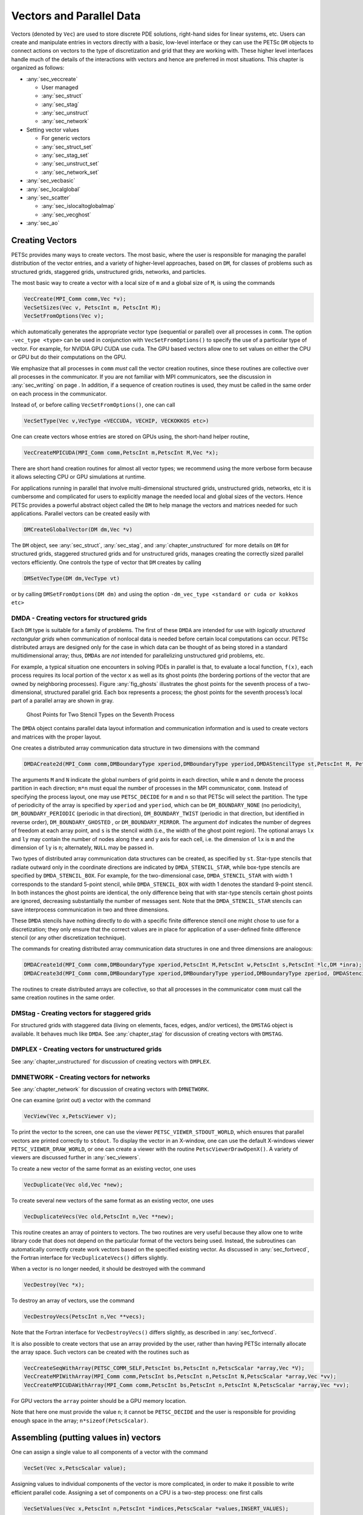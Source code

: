.. _chapter_vectors:

Vectors and Parallel Data
-------------------------

Vectors (denoted by ``Vec``) are used to store discrete PDE solutions, right-hand sides for
linear systems, etc. Users can create and manipulate entries in vectors directly with a basic, low-level interface or
they can use the PETSc ``DM`` objects to connect actions on vectors to the type of discretization and grid that they are
working with. These higher level interfaces handle much of the details of the interactions with vectors and hence are preferred
in most situations. This chapter is organized as follows:

-  :any:`sec_veccreate`

   *  User managed
   *  :any:`sec_struct`
   *  :any:`sec_stag`
   *  :any:`sec_unstruct`
   *  :any:`sec_network`

-  Setting vector values

   *  For generic vectors
   *  :any:`sec_struct_set`
   *  :any:`sec_stag_set`
   *  :any:`sec_unstruct_set`
   *  :any:`sec_network_set`

-  :any:`sec_vecbasic`

-  :any:`sec_localglobal`

-  :any:`sec_scatter`

   *  :any:`sec_islocaltoglobalmap`
   *  :any:`sec_vecghost`

-  :any:`sec_ao`

.. _sec_veccreate:

Creating Vectors
~~~~~~~~~~~~~~~~

PETSc provides many ways to create vectors. The most basic, where the user is responsible for managing the
parallel distribution of the vector entries, and a variety of higher-level approaches, based on ``DM``\, for classes of problems such
as structured grids, staggered grids, unstructured grids, networks, and particles.

The most basic way to create a vector with a local size of ``m`` and a global size of ``M``, is
using the commands

.. code-block::

   VecCreate(MPI_Comm comm,Vec *v);
   VecSetSizes(Vec v, PetscInt m, PetscInt M);
   VecSetFromOptions(Vec v);

which automatically generates the appropriate vector type (sequential or
parallel) over all processes in ``comm``. The option ``-vec_type <type>``
can be used in conjunction with
``VecSetFromOptions()`` to specify the use of a particular type of vector. For example, for NVIDIA GPU CUDA use ``cuda``.
The GPU based vectors allow
one to set values on either the CPU or GPU but do their computations on the GPU.

We emphasize that all processes in ``comm`` *must* call the vector
creation routines, since these routines are collective over all
processes in the communicator. If you are not familiar with MPI
communicators, see the discussion in :any:`sec_writing` on
page . In addition, if a sequence of creation routines is
used, they must be called in the same order on each process in the
communicator.

Instead of, or before calling ``VecSetFromOptions()``, one can call

.. code-block::

   VecSetType(Vec v,VecType <VECCUDA, VECHIP, VECKOKKOS etc>)

One can create vectors whose entries are stored on GPUs using, the short-hand helper routine,

.. code-block::

   VecCreateMPICUDA(MPI_Comm comm,PetscInt m,PetscInt M,Vec *x);

There are short hand creation routines for almost all vector types; we recommend using the more verbose form because it allows
selecting CPU or GPU simulations at runtime.

For applications running in parallel that involve multi-dimensional structured grids, unstructured grids, networks, etc it is cumbersome and
complicated for users to explicitly manage the needed local and global sizes of the vectors. Hence PETSc provides a powerful abstract
object called the ``DM`` to help manage the vectors and matrices needed for such applications. Parallel vectors can be created easily with

.. code-block::

   DMCreateGlobalVector(DM dm,Vec *v)

The ``DM`` object, see :any:`sec_struct`, :any:`sec_stag`, and :any:`chapter_unstructured` for more details on ``DM`` for structured grids, staggered
structured grids and for unstructured grids,
manages creating the correctly sized parallel vectors efficiently. One controls the type of vector that ``DM`` creates by calling

.. code-block::

   DMSetVecType(DM dm,VecType vt)

or by calling ``DMSetFromOptions(DM dm)`` and using the option ``-dm_vec_type <standard or cuda or kokkos etc>``

.. _sec_struct:

DMDA - Creating vectors for structured grids
^^^^^^^^^^^^^^^^^^^^^^^^^^^^^^^^^^^^^^^^^^^^

Each ``DM`` type is suitable for a family of problems. The first of these ``DMDA``
are intended for use with *logically structured rectangular grids*
when communication of nonlocal data is needed before certain local
computations can occur. PETSc distributed arrays are designed only for
the case in which data can be thought of as being stored in a standard
multidimensional array; thus, ``DMDA``\ s are *not* intended for
parallelizing unstructured grid problems, etc.

For example, a typical situation one encounters in solving PDEs in
parallel is that, to evaluate a local function, ``f(x)``, each process
requires its local portion of the vector ``x`` as well as its ghost
points (the bordering portions of the vector that are owned by
neighboring processes). Figure :any:`fig_ghosts` illustrates the
ghost points for the seventh process of a two-dimensional, structured
parallel grid. Each box represents a process; the ghost points for the
seventh process’s local part of a parallel array are shown in gray.

.. figure:: /images/docs/manual/ghost.*
   :alt: Ghost Points for Two Stencil Types on the Seventh Process
   :name: fig_ghosts

   Ghost Points for Two Stencil Types on the Seventh Process


The ``DMDA`` object
contains  parallel data layout information and communication
information and is used to create vectors and matrices with
the proper layout.

One creates a distributed array communication data structure in two
dimensions with the command

.. code-block::

   DMDACreate2d(MPI_Comm comm,DMBoundaryType xperiod,DMBoundaryType yperiod,DMDAStencilType st,PetscInt M, PetscInt N,PetscInt m,PetscInt n,PetscInt dof,PetscInt s,PetscInt *lx,PetscInt *ly,DM *da);

The arguments ``M`` and ``N`` indicate the global numbers of grid points
in each direction, while ``m`` and ``n`` denote the process partition in
each direction; ``m*n`` must equal the number of processes in the MPI
communicator, ``comm``. Instead of specifying the process layout, one
may use ``PETSC_DECIDE`` for ``m`` and ``n`` so that PETSc will
select the partition. The type of periodicity of the array
is specified by ``xperiod`` and ``yperiod``, which can be
``DM_BOUNDARY_NONE`` (no periodicity), ``DM_BOUNDARY_PERIODIC``
(periodic in that direction), ``DM_BOUNDARY_TWIST`` (periodic in that
direction, but identified in reverse order), ``DM_BOUNDARY_GHOSTED`` ,
or ``DM_BOUNDARY_MIRROR``. The argument ``dof`` indicates the number of
degrees of freedom at each array point, and ``s`` is the stencil width
(i.e., the width of the ghost point region). The optional arrays ``lx``
and ``ly`` may contain the number of nodes along the x and y axis for
each cell, i.e. the dimension of ``lx`` is ``m`` and the dimension of
``ly`` is ``n``; alternately, ``NULL`` may be passed in.

Two types of distributed array communication data structures can be
created, as specified by ``st``. Star-type stencils that radiate outward
only in the coordinate directions are indicated by
``DMDA_STENCIL_STAR``, while box-type stencils are specified by
``DMDA_STENCIL_BOX``. For example, for the two-dimensional case,
``DMDA_STENCIL_STAR`` with width 1 corresponds to the standard 5-point
stencil, while ``DMDA_STENCIL_BOX`` with width 1 denotes the standard
9-point stencil. In both instances the ghost points are identical, the
only difference being that with star-type stencils certain ghost points
are ignored, decreasing substantially the number of messages sent. Note
that the ``DMDA_STENCIL_STAR`` stencils can save interprocess
communication in two and three dimensions.

These ``DMDA`` stencils have nothing directly to do with a specific finite
difference stencil one might chose to use for a discretization; they
only ensure that the correct values are in place for application of a
user-defined finite difference stencil (or any other discretization
technique).

The commands for creating distributed array communication data
structures in one and three dimensions are analogous:

.. code-block::

   DMDACreate1d(MPI_Comm comm,DMBoundaryType xperiod,PetscInt M,PetscInt w,PetscInt s,PetscInt *lc,DM *inra);
   DMDACreate3d(MPI_Comm comm,DMBoundaryType xperiod,DMBoundaryType yperiod,DMBoundaryType zperiod, DMDAStencilType stencil_type,PetscInt M,PetscInt N,PetscInt P,PetscInt m,PetscInt n,PetscInt p,PetscInt w,PetscInt s,PetscInt *lx,PetscInt *ly,PetscInt *lz,DM *inra);

The routines to create distributed arrays are collective, so that all
processes in the communicator ``comm`` must call the same creation routines in the same order.

.. _sec_stag:

DMStag - Creating vectors for staggered grids
^^^^^^^^^^^^^^^^^^^^^^^^^^^^^^^^^^^^^^^^^^^^^

For structured grids with staggered data (living on elements, faces, edges,
and/or vertices), the ``DMSTAG`` object is available. It behaves much
like ``DMDA``.
See :any:`chapter_stag` for discussion of creating vectors with ``DMSTAG``.


.. _sec_unstruct:

DMPLEX - Creating vectors for unstructured grids
^^^^^^^^^^^^^^^^^^^^^^^^^^^^^^^^^^^^^^^^^^^^^^^^

See :any:`chapter_unstructured` for discussion of creating vectors with ``DMPLEX``.

.. _sec_network:

DMNETWORK - Creating vectors for networks
^^^^^^^^^^^^^^^^^^^^^^^^^^^^^^^^^^^^^^^^^

See :any:`chapter_network`  for discussion of creating vectors with ``DMNETWORK``.


One can examine (print out) a vector with the command

.. code-block::

   VecView(Vec x,PetscViewer v);

To print the vector to the screen, one can use the viewer
``PETSC_VIEWER_STDOUT_WORLD``, which ensures that parallel vectors are
printed correctly to ``stdout``. To display the vector in an X-window,
one can use the default X-windows viewer ``PETSC_VIEWER_DRAW_WORLD``, or
one can create a viewer with the routine ``PetscViewerDrawOpenX()``. A
variety of viewers are discussed further in
:any:`sec_viewers`.

To create a new vector of the same format as an existing vector, one
uses

.. code-block::

   VecDuplicate(Vec old,Vec *new);

To create several new vectors of the same format as an existing vector,
one uses

.. code-block::

   VecDuplicateVecs(Vec old,PetscInt n,Vec **new);

This routine creates an array of pointers to vectors. The two routines
are very useful because they allow one to write library code that does
not depend on the particular format of the vectors being used. Instead,
the subroutines can automatically correctly create work vectors based on
the specified existing vector. As discussed in
:any:`sec_fortvecd`, the Fortran interface for
``VecDuplicateVecs()`` differs slightly.

When a vector is no longer needed, it should be destroyed with the
command

.. code-block::

   VecDestroy(Vec *x);

To destroy an array of vectors, use the command

.. code-block::

   VecDestroyVecs(PetscInt n,Vec **vecs);

Note that the Fortran interface for ``VecDestroyVecs()`` differs
slightly, as described in :any:`sec_fortvecd`.

It is also possible to create vectors that use an array provided by the
user, rather than having PETSc internally allocate the array space. Such
vectors can be created with the routines such as

.. code-block::

   VecCreateSeqWithArray(PETSC_COMM_SELF,PetscInt bs,PetscInt n,PetscScalar *array,Vec *V);
   VecCreateMPIWithArray(MPI_Comm comm,PetscInt bs,PetscInt n,PetscInt N,PetscScalar *array,Vec *vv);
   VecCreateMPICUDAWithArray(MPI_Comm comm,PetscInt bs,PetscInt n,PetscInt N,PetscScalar *array,Vec *vv);

For GPU vectors the ``array`` pointer should be a GPU memory location.

Note that here one must provide the value ``n``; it cannot be
``PETSC_DECIDE`` and the user is responsible for providing enough space
in the array; ``n*sizeof(PetscScalar)``.


Assembling (putting values in) vectors
~~~~~~~~~~~~~~~~~~~~~~~~~~~~~~~~~~~~~~

One can assign a single value to all components of a vector with the
command

.. code-block::

   VecSet(Vec x,PetscScalar value);

Assigning values to individual components of the vector is more
complicated, in order to make it possible to write efficient parallel
code. Assigning a set of components on a CPU is a two-step process: one first
calls

.. code-block::

   VecSetValues(Vec x,PetscInt n,PetscInt *indices,PetscScalar *values,INSERT_VALUES);

any number of times on any or all of the processes. The argument ``n``
gives the number of components being set in this insertion. The integer
array ``indices`` contains the *global component indices*, and
``values`` is the array of values to be inserted. Any process can set
any components of the vector; PETSc ensures that they are automatically
stored in the correct location. Once all of the values have been
inserted with ``VecSetValues()``, one must call

.. code-block::

   VecAssemblyBegin(Vec x);

followed by

.. code-block::

   VecAssemblyEnd(Vec x);

to perform any needed message passing of nonlocal components. In order
to allow the overlap of communication and calculation, the user’s code
can perform any series of other actions between these two calls while
the messages are in transition.

Example usage of ``VecSetValues()`` may be found in `src/vec/vec/tutorials/ex2.c <PETSC_DOC_OUT_ROOT_PLACEHOLDER/src/vec/vec/tutorials/ex2.c.html>`__
or `src/vec/vec/tutorials/ex2f.F90 <PETSC_DOC_OUT_ROOT_PLACEHOLDER/src/vec/vec/tutorials/ex2f.F90.html>`__.

Often, rather than inserting elements in a vector, one may wish to add
values. This process is also done with the command

.. code-block::

   VecSetValues(Vec x,PetscInt n,PetscInt *indices, PetscScalar *values,ADD_VALUES);

Again one must call the assembly routines ``VecAssemblyBegin()`` and
``VecAssemblyEnd()`` after all of the values have been added. Note that
addition and insertion calls to ``VecSetValues()`` *cannot* be mixed.
Instead, one must add and insert vector elements in phases, with
intervening calls to the assembly routines. This phased assembly
procedure overcomes the nondeterministic behavior that would occur if
two different processes generated values for the same location, with one
process adding while the other is inserting its value. (In this case the
addition and insertion actions could be performed in either order, thus
resulting in different values at the particular location. Since PETSc
does not allow the simultaneous use of ``INSERT_VALUES`` and
``ADD_VALUES`` this nondeterministic behavior will not occur in PETSc.)

You can call ``VecGetValues()`` to pull local values from a vector (but
not off-process values).

For vectors obtained with ``DMCreateGlobalVector()`` on can use ``VecSetValuesLocal()`` to set values into
a global vector but using the local (ghosted) vector indexing of the vector entries.

It is also possible to interact directly with the arrays that the vector values are stored
in. The routine ``VecGetArray()`` returns a pointer to the elements local to
the process:

.. code-block::

   VecGetArray(Vec v,PetscScalar **array);

When access to the array is no longer needed, the user should call

.. code-block::

   VecRestoreArray(Vec v, PetscScalar **array);

If the values do not need to be modified, the routines

.. code-block::

   VecGetArrayRead(Vec v, const PetscScalar **array);
   VecRestoreArrayRead(Vec v, const PetscScalar **array);

should be used instead.

.. admonition:: Listing: `SNES Tutorial src/snes/tutorials/ex1.c <PETSC_DOC_OUT_ROOT_PLACEHOLDER/src/snes/tutorials/ex1.c.html>`__

   .. literalinclude:: /../src/snes/tutorials/ex1.c
      :name: snesex1
      :start-at: PetscErrorCode FormFunction1(SNES snes, Vec x, Vec f, void *ctx)
      :end-at: return 0;

Minor differences exist in the Fortran interface for ``VecGetArray()``
and ``VecRestoreArray()``, as discussed in
:any:`sec_fortranarrays`. It is important to note that
``VecGetArray()`` and ``VecRestoreArray()`` do *not* copy the vector
elements; they merely give users direct access to the vector elements.
Thus, these routines require essentially no time to call and can be used
efficiently.

For GPU vectors one can access either the values on the CPU as described above or one
can call, for example,

.. code-block::

   VecCUDAGetArray(Vec v, PetscScalar **array);

.. admonition:: Listing: `SNES Tutorial src/snes/tutorials/ex47cu.cu <PETSC_DOC_OUT_ROOT_PLACEHOLDER/src/snes/tutorials/ex47cu.cu.html>`__

   .. literalinclude:: /../src/snes/tutorials/ex47cu.cu
      :name: snesex47
      :start-at: PetscCall(VecCUDAGetArrayRead(xlocal, &xarray));
      :end-at:  }

or

.. code-block::

   VecGetArrayAndMemType(Vec v, PetscScalar **array,PetscMemType *mtype);

which, in the first case, returns a GPU memory address and in the second case returns either a CPU or GPU memory
address depending on the type of the vector. For usage with GPUs one then can launch a GPU kernel function that access the
vector's memory. When computing on GPUs ``VecSetValues()`` is not used! One always accesses the vector's arrays and passes them
to the GPU code.

It can also be convenient to treat the vectors entries as a Kokkos view. One first creates Kokkos vectors and then calls

.. code-block::

   VecGetKokkosView(Vec v, Kokkos::View<const PetscScalar*,MemorySpace> *kv)

to set or access the vectors entries.

Of course in order to provide the correct values to a vector one must know what parts of the vector are owned by each MPI rank.
For parallel vectors, either CPU or GPU based, it is possible to determine a process’s local range with the
routine

.. code-block::

   VecGetOwnershipRange(Vec vec,PetscInt *start,PetscInt *end);

The argument ``start`` indicates the first component owned by the local
process, while ``end`` specifies *one more than* the last owned by the
local process. This command is useful, for instance, in assembling
parallel vectors.

The number of elements stored locally can be accessed with

.. code-block::

   VecGetLocalSize(Vec v,PetscInt *size);

The global vector length can be determined by

.. code-block::

   VecGetSize(Vec v,PetscInt *size);


.. _sec_struct_set:

DMDA - Setting vector values
^^^^^^^^^^^^^^^^^^^^^^^^^^^^

PETSc provides an easy way to set values into the ``DMDA`` vectors and
access them using the natural grid indexing. This is done with the
routines

.. code-block::

   DMDAVecGetArray(DM da,Vec l,void *array);
   ... use the array indexing it with 1 or 2 or 3 dimensions ...
   ... depending on the dimension of the DMDA ...
   DMDAVecRestoreArray(DM da,Vec l,void *array);
   DMDAVecGetArrayRead(DM da,Vec l,void *array);
   ... use the array indexing it with 1 or 2 or 3 dimensions ...
   ... depending on the dimension of the DMDA ...
   DMDAVecRestoreArrayRead(DM da,Vec l,void *array);

where ``array`` is a multidimensional C array with the same dimension as ``da``, and

.. code-block::

   DMDAVecGetArrayDOF(DM da,Vec l,void *array);
   ... use the array indexing it with 2 or 3 or 4 dimensions ...
   ... depending on the dimension of the DMDA ...
   DMDAVecRestoreArrayDOF(DM da,Vec l,void *array);
   DMDAVecGetArrayDOFRead(DM da,Vec l,void *array);
   ... use the array indexing it with 2 or 3 or 4 dimensions ...
   ... depending on the dimension of the DMDA ...
   DMDAVecRestoreArrayDOFRead(DM da,Vec l,void *array);

where ``array`` is a multidimensional C array with one more dimension than
``da``. The vector ``l`` can be either a global vector or a local
vector. The ``array`` is accessed using the usual *global* indexing on
the entire grid, but the user may *only* refer to the local and ghost
entries of this array as all other entries are undefined. For example,
for a scalar problem in two dimensions one could use

.. code-block::

   PetscScalar **f,**u;
   ...
   DMDAVecGetArrayRead(DM da,Vec local,&u);
   DMDAVecGetArray(DM da,Vec global,&f);
   ...
     f[i][j] = u[i][j] - ...
   ...
   DMDAVecRestoreArrayRead(DM da,Vec local,&u);
   DMDAVecRestoreArray(DM da,Vec global,&f);

.. admonition:: Listing: `SNES Tutorial src/snes/tutorials/ex3.c <PETSC_DOC_OUT_ROOT_PLACEHOLDER/src/snes/tutorials/ex3.c.html>`__

   .. literalinclude:: /../src/snes/tutorials/ex3.c
      :name: snesex3
      :start-at: PetscErrorCode FormFunction(SNES snes, Vec x, Vec f, void *ctx)
      :end-at: PetscFunctionReturn(PETSC_SUCCESS);

The recommended approach for multi-component PDEs is to declare a
``struct`` representing the fields defined at each node of the grid,
e.g.

.. code-block::

   typedef struct {
     PetscScalar u,v,omega,temperature;
   } Node;

and write the residual evaluation using

.. code-block::

   Node **f,**u;
   DMDAVecGetArray(DM da,Vec local,&u);
   DMDAVecGetArray(DM da,Vec global,&f);
    ...
       f[i][j].omega = ...
    ...
   DMDAVecRestoreArray(DM da,Vec local,&u);
   DMDAVecRestoreArray(DM da,Vec global,&f);

The ``DMDAVecGetArray`` routines are also provided for GPU access with CUDA, HIP, and Kokkos. For example,

.. code-block::

   DMDAVecGetKokkosOffsetView(DM da,Vec vec,Kokkos::View<const PetscScalar*XX*,MemorySpace> *ov)

where ``*XX*`` can contain any number of  `*`. This allows one to write very natural Kokkos multi-dimensional parallel for kernels
that act on the local portion of ``DMDA`` vectors.

.. admonition:: Listing: `SNES Tutorial src/snes/tutorials/ex3k.kokkos.cxx <PETSC_DOC_OUT_ROOT_PLACEHOLDER/src/snes/tutorials/ex3k.kokkos.cxx.html>`__
   :name: snes-ex3-kokkos

   .. literalinclude:: /../src/snes/tutorials/ex3k.kokkos.cxx
      :start-at: PetscErrorCode KokkosFunction(SNES snes, Vec x, Vec r, void *ctx)
      :end-at: PetscFunctionReturn(PETSC_SUCCESS);

The global indices of the lower left corner of the local portion of vectors obtained from ``DMDA``
as well as the local array size can be obtained with the commands

.. code-block::

   DMDAGetCorners(DM da,PetscInt *x,PetscInt *y,PetscInt *z,PetscInt *m,PetscInt *n,PetscInt *p);
   DMDAGetGhostCorners(DM da,PetscInt *x,PetscInt *y,PetscInt *z,PetscInt *m,PetscInt *n,PetscInt *p);

These values can then be used as loop bounds for local function evaluations as demonstrated in the function examples above.

The first version excludes any ghost points, while the second version
includes them. The routine ``DMDAGetGhostCorners()`` deals with the fact
that subarrays along boundaries of the problem domain have ghost points
only on their interior edges, but not on their boundary edges.

When either type of stencil is used, ``DMDA_STENCIL_STAR`` or
``DMDA_STENCIL_BOX``, the local vectors (with the ghost points)
represent rectangular arrays, including the extra corner elements in the
``DMDA_STENCIL_STAR`` case. This configuration provides simple access to
the elements by employing two- (or three-) dimensional indexing. The
only difference between the two cases is that when ``DMDA_STENCIL_STAR``
is used, the extra corner components are *not* scattered between the
processes and thus contain undefined values that should *not* be used.

.. _sec_stag_set:

DMSTAG - Setting vector values
^^^^^^^^^^^^^^^^^^^^^^^^^^^^^^

For structured grids with staggered data (living on elements, faces, edges,
and/or vertices), the ``DMStag`` object is available. It behaves much
like ``DMDA``; see the ``DMSTAG`` manual page for more information.

.. admonition:: Listing: `SNES Tutorial src/dm/impls/stag/tutorials/ex6.c <PETSC_DOC_OUT_ROOT_PLACEHOLDER/src/dm/impls/stag/tutorials/ex6.c.html>`__

   .. literalinclude:: /../src/dm/impls/stag/tutorials/ex6.c
      :name: stagex6
      :start-at: static PetscErrorCode UpdateVelocity_2d(const Ctx *ctx, Vec velocity, Vec stress, Vec buoyancy)
      :end-at:       /* Update x-velocity */

.. _sec_unstruct_set:

DMPLEX - Setting vector values
^^^^^^^^^^^^^^^^^^^^^^^^^^^^^^

See :any:`chapter_unstructured` for discussion on setting vector values with ``DMPLEX``.

.. _sec_network_set:

DMNETWORK - Setting vector values
^^^^^^^^^^^^^^^^^^^^^^^^^^^^^^^^^

See :any:`chapter_network` for discussion on setting vector values with ``DMNETWORK``.


.. _sec_vecbasic:

Basic Vector Operations
~~~~~~~~~~~~~~~~~~~~~~~

..
   Should make the table more attractive by using for example cloud_sptheme.ext.table_styling and the lines below
   :column-alignment: left left
   :widths: 72 28

.. container::
   :name: fig_vectorops

   .. table:: PETSc Vector Operations

      +-----------------------------------------------------------+-----------------------------------+
      | **Function Name**                                         | **Operation**                     |
      +===========================================================+===================================+
      | ``VecAXPY(Vec y,PetscScalar a,Vec x);``                   | :math:`y = y + a*x`               |
      +-----------------------------------------------------------+-----------------------------------+
      | ``VecAYPX(Vec y,PetscScalar a,Vec x);``                   | :math:`y = x + a*y`               |
      +-----------------------------------------------------------+-----------------------------------+
      | ``VecWAXPY(Vec  w,PetscScalar a,Vec x,Vec y);``           | :math:`w = a*x + y`               |
      +-----------------------------------------------------------+-----------------------------------+
      | ``VecAXPBY(Vec y,PetscScalar a,PetscScalar b,Vec x);``    | :math:`y = a*x + b*y`             |
      +-----------------------------------------------------------+-----------------------------------+
      | ``VecScale(Vec x, PetscScalar a);``                       | :math:`x = a*x`                   |
      +-----------------------------------------------------------+-----------------------------------+
      | ``VecDot(Vec x, Vec y, PetscScalar *r);``                 | :math:`r = \bar{x}^T*y`           |
      +-----------------------------------------------------------+-----------------------------------+
      | ``VecTDot(                                                | :math:`r = x'*y`                  |
      | Vec x, Vec y, PetscScalar *r);``                          |                                   |
      +-----------------------------------------------------------+-----------------------------------+
      | ``VecNorm(Vec x, NormType type,  PetscReal *r);``         | :math:`r = ||x||_{type}`          |
      +-----------------------------------------------------------+-----------------------------------+
      | ``VecSum(Vec x, PetscScalar *r);``                        | :math:`r = \sum x_{i}`            |
      +-----------------------------------------------------------+-----------------------------------+
      | ``VecCopy(Vec x, Vec y);``                                | :math:`y = x`                     |
      +-----------------------------------------------------------+-----------------------------------+
      | ``VecSwap(Vec x, Vec y);``                                | :math:`y = x` while               |
      |                                                           | :math:`x = y`                     |
      +-----------------------------------------------------------+-----------------------------------+
      | ``VecPointwiseMult(Vec w,Vec x,Vec y);``                  | :math:`w_{i} = x_{i}*y_{i}`       |
      +-----------------------------------------------------------+-----------------------------------+
      | ``VecPointwiseDivide(Vec w,Vec x,Vec y);``                | :math:`w_{i} = x_{i}/y_{i}`       |
      +-----------------------------------------------------------+-----------------------------------+
      | ``VecMDot(Vec x,PetscInt n,Vec y[],PetscScalar *r);``     | :math:`r[i] = \bar{x}^T*y[i]`     |
      +-----------------------------------------------------------+-----------------------------------+
      | ``VecMTDot(Vec x,PetscInt n,Vec y[],PetscScalar *r);``    | :math:`r[i] = x^T*y[i]`           |
      +-----------------------------------------------------------+-----------------------------------+
      | ``VecMAXPY(Vec y,PetscInt n, PetscScalar *a, Vec x[]);``  | :math:`y = y + \sum_i a_{i}*x[i]` |
      +-----------------------------------------------------------+-----------------------------------+
      | ``VecMax(Vec x, PetscInt *idx, PetscReal *r);``           | :math:`r = \max x_{i}`            |
      +-----------------------------------------------------------+-----------------------------------+
      | ``VecMin(Vec x, PetscInt *idx, PetscReal *r);``           | :math:`r = \min x_{i}`            |
      +-----------------------------------------------------------+-----------------------------------+
      | ``VecAbs(Vec x);``                                        | :math:`x_i = |x_{i}|`             |
      +-----------------------------------------------------------+-----------------------------------+
      | ``VecReciprocal(Vec x);``                                 | :math:`x_i = 1/x_{i}`             |
      +-----------------------------------------------------------+-----------------------------------+
      | ``VecShift(Vec x,PetscScalar s);``                        | :math:`x_i = s + x_{i}`           |
      +-----------------------------------------------------------+-----------------------------------+
      | ``VecSet(Vec x,PetscScalar alpha);``                      | :math:`x_i = \alpha`              |
      +-----------------------------------------------------------+-----------------------------------+

As listed in the table, we have chosen certain
basic vector operations to support within the PETSc vector library.
These operations were selected because they often arise in application
codes. The ``NormType`` argument to ``VecNorm()`` is one of ``NORM_1``,
``NORM_2``, or ``NORM_INFINITY``. The 1-norm is :math:`\sum_i |x_{i}|`,
the 2-norm is :math:`( \sum_{i} x_{i}^{2})^{1/2}` and the infinity norm
is :math:`\max_{i} |x_{i}|`.

In addition to ``VecDot()`` and ``VecMDot()`` and ``VecNorm()``, PETSc
provides split phase versions of these that allow several independent
inner products and/or norms to share the same communication (thus
improving parallel efficiency). For example, one may have code such as

.. code-block::

   VecDot(Vec x,Vec y,PetscScalar *dot);
   VecMDot(Vec x,PetscInt nv, Vec y[],PetscScalar *dot);
   VecNorm(Vec x,NormType NORM_2,PetscReal *norm2);
   VecNorm(Vec x,NormType NORM_1,PetscReal *norm1);

This code works fine, but it performs four separate parallel
communication operations. Instead, one can write

.. code-block::

   VecDotBegin(Vec x,Vec y,PetscScalar *dot);
   VecMDotBegin(Vec x, PetscInt nv,Vec y[],PetscScalar *dot);
   VecNormBegin(Vec x,NormType NORM_2,PetscReal *norm2);
   VecNormBegin(Vec x,NormType NORM_1,PetscReal *norm1);
   VecDotEnd(Vec x,Vec y,PetscScalar *dot);
   VecMDotEnd(Vec x, PetscInt nv,Vec y[],PetscScalar *dot);
   VecNormEnd(Vec x,NormType NORM_2,PetscReal *norm2);
   VecNormEnd(Vec x,NormType NORM_1,PetscReal *norm1);

With this code, the communication is delayed until the first call to
``VecxxxEnd()`` at which a single MPI reduction is used to communicate
all the required values. It is required that the calls to the
``VecxxxEnd()`` are performed in the same order as the calls to the
``VecxxxBegin()``; however, if you mistakenly make the calls in the
wrong order, PETSc will generate an error informing you of this. There
are additional routines ``VecTDotBegin()`` and ``VecTDotEnd()``,
``VecMTDotBegin()``, ``VecMTDotEnd()``.

For GPU vectors (like CUDA), the numerical computations will, by default, run on the GPU. Any
scalar output, like the result of a ``VecDot()`` are placed in CPU memory.

.. _sec_localglobal:

Local/global vectors and communicating between vectors
~~~~~~~~~~~~~~~~~~~~~~~~~~~~~~~~~~~~~~~~~~~~~~~~~~~~~~

Many PDE problems require the use of ghost (or halo) values in each MPI rank or even more general parallel communication
of vector values. These values are needed
in order to perform function evaluation on that rank. The exact structure of the ghost values needed
depends on the type of grid being used. ``DM`` provides a uniform API for communicating the needed
values. We introduce the concept in detail for ``DMDA``.

Each ``DM`` object defines the layout of two vectors: a distributed
global vector and a local vector that includes room for the appropriate
ghost points. The ``DM`` object provides information about the size
and layout of these vectors, but does not internally allocate any
associated storage space for field values. Instead, the user can create
vector objects that use the ``DM`` layout information with the
routines

.. code-block::

   DMCreateGlobalVector(DM da,Vec *g);
   DMCreateLocalVector(DM da,Vec *l);

These vectors will generally serve as the building blocks for local and
global PDE solutions, etc. If additional vectors with such layout
information are needed in a code, they can be obtained by duplicating
``l`` or ``g`` via ``VecDuplicate()`` or ``VecDuplicateVecs()``.

We emphasize that a distributed array provides the information needed to
communicate the ghost value information between processes. In most
cases, several different vectors can share the same communication
information (or, in other words, can share a given ``DM``). The design
of the ``DM`` object makes this easy, as each ``DM`` operation may
operate on vectors of the appropriate size, as obtained via
``DMCreateLocalVector()`` and ``DMCreateGlobalVector()`` or as produced
by ``VecDuplicate()``.

At certain stages of many applications, there is a need to work on a
local portion of the vector that includes the ghost points. This may be
done by scattering a global vector into its local parts by using the
two-stage commands

.. code-block::

   DMGlobalToLocalBegin(DM da,Vec g,InsertMode iora,Vec l);
   DMGlobalToLocalEnd(DM da,Vec g,InsertMode iora,Vec l);

which allow the overlap of communication and computation. Since the
global and local vectors, given by ``g`` and ``l``, respectively, must
be compatible with the distributed array, ``da``, they should be
generated by ``DMCreateGlobalVector()`` and ``DMCreateLocalVector()``
(or be duplicates of such a vector obtained via ``VecDuplicate()``). The
``InsertMode`` can be either ``ADD_VALUES`` or ``INSERT_VALUES``.

One can scatter the local vectors into the distributed global vector with the
command

.. code-block::

   DMLocalToGlobal(DM da,Vec l,InsertMode mode,Vec g);

or the commands

.. code-block::

   DMLocalToGlobalBegin(DM da,Vec l,InsertMode mode,Vec g);
   /* (Computation to overlap with communication) */
   DMLocalToGlobalEnd(DM da,Vec l,InsertMode mode,Vec g);

In general this is used with an ``InsertMode`` of ``ADD_VALUES``,
because if one wishes to insert values into the global vector they
should just access the global vector directly and put in the values.

A third type of distributed array scatter is from a local vector
(including ghost points that contain irrelevant values) to a local
vector with correct ghost point values. This scatter may be done with
the commands

.. code-block::

   DMLocalToLocalBegin(DM da,Vec l1,InsertMode iora,Vec l2);
   DMLocalToLocalEnd(DM da,Vec l1,InsertMode iora,Vec l2);

Since both local vectors, ``l1`` and ``l2``, must be compatible with the
distributed array, ``da``, they should be generated by
``DMCreateLocalVector()`` (or be duplicates of such vectors obtained via
``VecDuplicate()``). The ``InsertMode`` can be either ``ADD_VALUES`` or
``INSERT_VALUES``.


In most applications the local ghosted vectors are only needed during
user “function evaluations”. PETSc provides an easy, light-weight
(requiring essentially no CPU time) way to obtain these work vectors and
return them when they are no longer needed. This is done with the
routines

.. code-block::

   DMGetLocalVector(DM da,Vec *l);
   ... use the local vector l ...
   DMRestoreLocalVector(DM da,Vec *l);

.. _sec_scatter:

Low-level Vector Communication
~~~~~~~~~~~~~~~~~~~~~~~~~~~~~~

Most users of PETSc, who can utilize a ``DM`` will not need to utilize the lower-level routines discussed in the rest of this section
and should skip ahead to :any:`chapter_matrices`.

To facilitate creating general vector scatters and gathers used, for example, in
updating ghost points for problems for which no ``DM`` currently exists
PETSc employs the concept of an *index set*, via the ``IS`` class. An
index set, which is a generalization of a set of integer indices, is
used to define scatters, gathers, and similar operations on vectors and
matrices. In fact, much of the underlying code that implements ``DMGlobalToLocal`` communication are built
on the infrastructure discussed below.

The following command creates an index set based on a list of integers:

.. code-block::

   ISCreateGeneral(MPI_Comm comm,PetscInt n,PetscInt *indices,PetscCopyMode mode, IS *is);

When ``mode`` is ``PETSC_COPY_VALUES``, this routine copies the ``n``
indices passed to it by the integer array ``indices``. Thus, the user
should be sure to free the integer array ``indices`` when it is no
longer needed, perhaps directly after the call to ``ISCreateGeneral()``.
The communicator, ``comm``, should consist of all processes that will be
using the ``IS``.

Another standard index set is defined by a starting point (``first``)
and a stride (``step``), and can be created with the command

.. code-block::

   ISCreateStride(MPI_Comm comm,PetscInt n,PetscInt first,PetscInt step,IS *is);

Index sets can be destroyed with the command

.. code-block::

   ISDestroy(IS &is);

On rare occasions the user may need to access information directly from
an index set. Several commands assist in this process:

.. code-block::

   ISGetSize(IS is,PetscInt *size);
   ISStrideGetInfo(IS is,PetscInt *first,PetscInt *stride);
   ISGetIndices(IS is,PetscInt **indices);

The function ``ISGetIndices()`` returns a pointer to a list of the
indices in the index set. For certain index sets, this may be a
temporary array of indices created specifically for a given routine.
Thus, once the user finishes using the array of indices, the routine

.. code-block::

   ISRestoreIndices(IS is, PetscInt **indices);

should be called to ensure that the system can free the space it may
have used to generate the list of indices.

A blocked version of the index sets can be created with the command

.. code-block::

   ISCreateBlock(MPI_Comm comm,PetscInt bs,PetscInt n,PetscInt *indices,PetscCopyMode mode, IS *is);

This version is used for defining operations in which each element of
the index set refers to a block of ``bs`` vector entries. Related
routines analogous to those described above exist as well, including
``ISBlockGetIndices()``, ``ISBlockGetSize()``,
``ISBlockGetLocalSize()``, ``ISGetBlockSize()``. See the man pages for
details.




Most PETSc applications use a particular ``DM`` object to manage the details of the communication needed for their grids.
In some rare cases however codes need to directly setup their required communication patterns. This is done using
PETSc's ``VecScatter`` and ``PetscSF`` (for more general data than vectors). One
can select any subset of the components of a vector to insert or add to
any subset of the components of another vector. We refer to these
operations as *generalized scatters*, though they are actually a
combination of scatters and gathers.

To copy selected components from one vector to another, one uses the
following set of commands:

.. code-block::

   VecScatterCreate(Vec x,IS ix,Vec y,IS iy,VecScatter *ctx);
   VecScatterBegin(VecScatter ctx,Vec x,Vec y,INSERT_VALUES,SCATTER_FORWARD);
   VecScatterEnd(VecScatter ctx,Vec x,Vec y,INSERT_VALUES,SCATTER_FORWARD);
   VecScatterDestroy(VecScatter *ctx);

Here ``ix`` denotes the index set of the first vector, while ``iy``
indicates the index set of the destination vector. The vectors can be
parallel or sequential. The only requirements are that the number of
entries in the index set of the first vector, ``ix``, equals the number
in the destination index set, ``iy``, and that the vectors be long
enough to contain all the indices referred to in the index sets. If both
``x`` and ``y`` are parallel, their communicator must have the same set
of processes, but their process order can be different. The argument
``INSERT_VALUES`` specifies that the vector elements will be inserted
into the specified locations of the destination vector, overwriting any
existing values. To add the components, rather than insert them, the
user should select the option ``ADD_VALUES`` instead of
``INSERT_VALUES``. One can also use ``MAX_VALUES`` or ``MIN_VALUES`` to
replace destination with the maximal or minimal of its current value and
the scattered values.

To perform a conventional gather operation, the user simply makes the
destination index set, ``iy``, be a stride index set with a stride of
one. Similarly, a conventional scatter can be done with an initial
(sending) index set consisting of a stride. The scatter routines are
collective operations (i.e. all processes that own a parallel vector
*must* call the scatter routines). When scattering from a parallel
vector to sequential vectors, each process has its own sequential vector
that receives values from locations as indicated in its own index set.
Similarly, in scattering from sequential vectors to a parallel vector,
each process has its own sequential vector that makes contributions to
the parallel vector.

*Caution*: When ``INSERT_VALUES`` is used, if two different processes
contribute different values to the same component in a parallel vector,
either value may end up being inserted. When ``ADD_VALUES`` is used, the
correct sum is added to the correct location.

In some cases one may wish to “undo” a scatter, that is perform the
scatter backwards, switching the roles of the sender and receiver. This
is done by using

.. code-block::

   VecScatterBegin(VecScatter ctx,Vec y,Vec x,INSERT_VALUES,SCATTER_REVERSE);
   VecScatterEnd(VecScatter ctx,Vec y,Vec x,INSERT_VALUES,SCATTER_REVERSE);

Note that the roles of the first two arguments to these routines must be
swapped whenever the ``SCATTER_REVERSE`` option is used.

Once a ``VecScatter`` object has been created it may be used with any
vectors that have the appropriate parallel data layout. That is, one can
call ``VecScatterBegin()`` and ``VecScatterEnd()`` with different
vectors than used in the call to ``VecScatterCreate()`` as long as they
have the same parallel layout (number of elements on each process are
the same). Usually, these “different” vectors would have been obtained
via calls to ``VecDuplicate()`` from the original vectors used in the
call to ``VecScatterCreate()``.

``VecGetValues()`` can only access
local values from the vector. To get off-process values, the user should
create a new vector where the components are to be stored, and then
perform the appropriate vector scatter. For example, if one desires to
obtain the values of the 100th and 200th entries of a parallel vector,
``p``, one could use a code such as that below. In this example, the
values of the 100th and 200th components are placed in the array values.
In this example each process now has the 100th and 200th component, but
obviously each process could gather any elements it needed, or none by
creating an index set with no entries.

.. code-block::

   Vec         p, x;         /* initial vector, destination vector */
   VecScatter  scatter;      /* scatter context */
   IS          from, to;     /* index sets that define the scatter */
   PetscScalar *values;
   PetscInt    idx_from[] = {100,200}, idx_to[] = {0,1};

   VecCreateSeq(PETSC_COMM_SELF,2,&x);
   ISCreateGeneral(PETSC_COMM_SELF,2,idx_from,PETSC_COPY_VALUES,&from);
   ISCreateGeneral(PETSC_COMM_SELF,2,idx_to,PETSC_COPY_VALUES,&to);
   VecScatterCreate(p,from,x,to,&scatter);
   VecScatterBegin(scatter,p,x,INSERT_VALUES,SCATTER_FORWARD);
   VecScatterEnd(scatter,p,x,INSERT_VALUES,SCATTER_FORWARD);
   VecGetArray(x,&values);
   ISDestroy(&from);
   ISDestroy(&to);
   VecScatterDestroy(&scatter);

The scatter comprises two stages, in order to allow overlap of
communication and computation. The introduction of the ``VecScatter``
context allows the communication patterns for the scatter to be computed
once and then reused repeatedly. Generally, even setting up the
communication for a scatter requires communication; hence, it is best to
reuse such information when possible.

Generalized scatters provide a very general method for managing the
communication of required ghost values for unstructured grid
computations. One scatters the global vector into a local “ghosted” work
vector, performs the computation on the local work vectors, and then
scatters back into the global solution vector. In the simplest case this
may be written as

.. code-block::

   VecScatterBegin(VecScatter scatter,Vec globalin,Vec localin,InsertMode INSERT_VALUES, ScatterMode SCATTER_FORWARD);
   VecScatterEnd(VecScatter scatter,Vec globalin,Vec localin,InsertMode INSERT_VALUES,ScatterMode SCATTER_FORWARD);
   /* For example, do local calculations from localin to localout */
    ...
   VecScatterBegin(VecScatter scatter,Vec localout,Vec globalout,InsertMode ADD_VALUES,ScatterMode SCATTER_REVERSE);
   VecScatterEnd(VecScatter scatter,Vec localout,Vec globalout,InsertMode ADD_VALUES,ScatterMode SCATTER_REVERSE);

.. _sec_islocaltoglobalmap:

Local to global mappings
^^^^^^^^^^^^^^^^^^^^^^^^

When working with a global representation of a vector
(usually on a vector obtained with ``DMCreateGlobalVecgtor()``) and a local
representation of the same vector that includes ghost points required
for local computation (obtained with ``DMCreateLocalVecgtor()``). PETSc provides routines to help map indices from
a local numbering scheme to the PETSc global numbering scheme. This is
done via the following routines

.. code-block::

   ISLocalToGlobalMappingCreate(MPI_Comm comm,PetscInt bs,PetscInt N,PetscInt* globalnum,PetscCopyMode mode,ISLocalToGlobalMapping* ctx);
   ISLocalToGlobalMappingApply(ISLocalToGlobalMapping ctx,PetscInt n,PetscInt *in,PetscInt *out);
   ISLocalToGlobalMappingApplyIS(ISLocalToGlobalMapping ctx,IS isin,IS* isout);
   ISLocalToGlobalMappingDestroy(ISLocalToGlobalMapping *ctx);

Here ``N`` denotes the number of local indices, ``globalnum`` contains
the global number of each local number, and ``ISLocalToGlobalMapping``
is the resulting PETSc object that contains the information needed to
apply the mapping with either ``ISLocalToGlobalMappingApply()`` or
``ISLocalToGlobalMappingApplyIS()``.

Note that the ``ISLocalToGlobalMapping`` routines serve a different
purpose than the ``AO`` routines. In the former case they provide a
mapping from a local numbering scheme (including ghost points) to a
global numbering scheme, while in the latter they provide a mapping
between two global numbering schemes. In fact, many applications may use
both ``AO`` and ``ISLocalToGlobalMapping`` routines. The ``AO`` routines
are first used to map from an application global ordering (that has no
relationship to parallel processing etc.) to the PETSc ordering scheme
(where each process has a contiguous set of indices in the numbering).
Then in order to perform function or Jacobian evaluations locally on
each process, one works with a local numbering scheme that includes
ghost points. The mapping from this local numbering scheme back to the
global PETSc numbering can be handled with the
``ISLocalToGlobalMapping`` routines.

If one is given a list of block indices in a global numbering, the
routine

.. code-block::

   ISGlobalToLocalMappingApplyBlock(ISLocalToGlobalMapping ctx,ISGlobalToLocalMappingMode type,PetscInt nin,PetscInt idxin[],PetscInt *nout,PetscInt idxout[]);

will provide a new list of indices in the local numbering. Again,
negative values in ``idxin`` are left unmapped. But, in addition, if
``type`` is set to ``IS_GTOLM_MASK`` , then ``nout`` is set to ``nin``
and all global values in ``idxin`` that are not represented in the local
to global mapping are replaced by -1. When ``type`` is set to
``IS_GTOLM_DROP``, the values in ``idxin`` that are not represented
locally in the mapping are not included in ``idxout``, so that
potentially ``nout`` is smaller than ``nin``. One must pass in an array
long enough to hold all the indices. One can call
``ISGlobalToLocalMappingApplyBlock()`` with ``idxout`` equal to ``NULL``
to determine the required length (returned in ``nout``) and then
allocate the required space and call
``ISGlobalToLocalMappingApplyBlock()`` a second time to set the values.

Often it is convenient to set elements into a vector using the local
node numbering rather than the global node numbering (e.g., each process
may maintain its own sublist of vertices and elements and number them
locally). To set values into a vector with the local numbering, one must
first call

.. code-block::

   VecSetLocalToGlobalMapping(Vec v,ISLocalToGlobalMapping ctx);

and then call

.. code-block::

   VecSetValuesLocal(Vec x,PetscInt n,const PetscInt indices[],const PetscScalar values[],INSERT_VALUES);

Now the ``indices`` use the local numbering, rather than the global,
meaning the entries lie in :math:`[0,n)` where :math:`n` is the local
size of the vector. Global vectors obtained from ``DM``s already have the global to local mapping
provided by the ``DM``.


To assemble global stiffness matrices, one can use these global indices
with ``MatSetValues()`` or ``MatSetValuesStencil()``. Alternately, the
global node number of each local node, including the ghost nodes, can be
obtained by calling

.. code-block::

   DMGetLocalToGlobalMapping(DM da,ISLocalToGlobalMapping *map);

followed by

.. code-block::

   VecSetLocalToGlobalMapping(Vec v,ISLocalToGlobalMapping map);
   MatSetLocalToGlobalMapping(Mat A,ISLocalToGlobalMapping rmapping,ISLocalToGlobalMapping cmapping);

Now entries may be added to the vector and matrix using the local
numbering and ``VecSetValuesLocal()`` and ``MatSetValuesLocal()``.

The example
`SNES Tutorial ex5 <PETSC_DOC_OUT_ROOT_PLACEHOLDER/src/snes/tutorials/ex5.c.html>`__
illustrates the use of a distributed array in the solution of a
nonlinear problem. The analogous Fortran program is
`SNES Tutorial ex5f <PETSC_DOC_OUT_ROOT_PLACEHOLDER/src/snes/tutorials/ex5f.F90.html>`__;
see :any:`chapter_snes` for a discussion of the
nonlinear solvers.

.. _sec_vecghost:

Global Vectors with locations for ghost values
^^^^^^^^^^^^^^^^^^^^^^^^^^^^^^^^^^^^^^^^^^^^^^

There are two minor drawbacks to the basic approach described above for unstructured grids:

-  the extra memory requirement for the local work vector, ``localin``,
   which duplicates the memory in ``globalin``, and

-  the extra time required to copy the local values from ``localin`` to
   ``globalin``.

An alternative approach is to allocate global vectors with space
preallocated for the ghost values; at the local level vector interfaces this may be done with either

.. code-block::

   VecCreateGhost(MPI_Comm comm,PetscInt n,PetscInt N,PetscInt nghost,PetscInt *ghosts,Vec *vv)

or

.. code-block::

   VecCreateGhostWithArray(MPI_Comm comm,PetscInt n,PetscInt N,PetscInt nghost,PetscInt *ghosts,PetscScalar *array,Vec *vv)

Here ``n`` is the number of local vector entries, ``N`` is the number of
global entries (or ``NULL``) and ``nghost`` is the number of ghost
entries. The array ``ghosts`` is of size ``nghost`` and contains the
global vector location for each local ghost location. Using
``VecDuplicate()`` or ``VecDuplicateVecs()`` on a ghosted vector will
generate additional ghosted vectors.

In many ways, a ghosted vector behaves just like any other MPI vector
created by ``VecCreateMPI()``. The difference is that the ghosted vector
has an additional “local” representation that allows one to access the
ghost locations. This is done through the call to

.. code-block::

   VecGhostGetLocalForm(Vec g,Vec *l);

The vector ``l`` is a sequential representation of the parallel vector
``g`` that shares the same array space (and hence numerical values); but
allows one to access the “ghost” values past “the end of the” array.
Note that one access the entries in ``l`` using the local numbering of
elements and ghosts, while they are accessed in ``g`` using the global
numbering.

A common usage of a ghosted vector is given by

.. code-block::

   VecGhostUpdateBegin(Vec globalin,InsertMode INSERT_VALUES, ScatterMode SCATTER_FORWARD);
   VecGhostUpdateEnd(Vec globalin,InsertMode INSERT_VALUES, ScatterMode SCATTER_FORWARD);
   VecGhostGetLocalForm(Vec globalin,Vec *localin);
   VecGhostGetLocalForm(Vec globalout,Vec *localout);
   ...  Do local calculations from localin to localout ...
   VecGhostRestoreLocalForm(Vec globalin,Vec *localin);
   VecGhostRestoreLocalForm(Vec globalout,Vec *localout);
   VecGhostUpdateBegin(Vec globalout,InsertMode ADD_VALUES, ScatterMode SCATTER_REVERSE);
   VecGhostUpdateEnd(Vec globalout,InsertMode ADD_VALUES, ScatterMode SCATTER_REVERSE);

The routines ``VecGhostUpdateBegin()`` and ``VecGhostUpdateEnd()`` are
equivalent to the routines ``VecScatterBegin()`` and ``VecScatterEnd()``
above except that since they are scattering into the ghost locations,
they do not need to copy the local vector values, which are already in
place. In addition, the user does not have to allocate the local work
vector, since the ghosted vector already has allocated slots to contain
the ghost values.

The input arguments ``INSERT_VALUES`` and ``SCATTER_FORWARD`` cause the
ghost values to be correctly updated from the appropriate process. The
arguments ``ADD_VALUES`` and ``SCATTER_REVERSE`` update the “local”
portions of the vector from all the other processes’ ghost values. This
would be appropriate, for example, when performing a finite element
assembly of a load vector. One can also use ``MAX_VALUES`` or
``MIN_VALUES`` with ``SCATTER_REVERSE``.

``DMPLEX`` does not yet have support for ghosted vectors sharing memory with the global representation.
This is work in progress, if you have interest in this feature please contact the PETSc community members.

:any:`sec_partitioning` discusses the important topic of
partitioning an unstructured grid.

.. _sec_ao:

Application Orderings
~~~~~~~~~~~~~~~~~~~~~

When writing parallel PDE codes, there is extra complexity caused by
having multiple ways of indexing (numbering) and ordering objects such
as vertices and degrees of freedom. For example, a grid generator or
partitioner may renumber the nodes, requiring adjustment of the other
data structures that refer to these objects; see Figure
:any:`fig_daao`.
PETSc provides a variety of tools to help to manage the mapping amongst
the various numbering systems. The most basic are the ``AO``
(application ordering), which enables mapping between different global
(cross-process) numbering schemes.

In many applications it is desirable to work with one or more
“orderings” (or numberings) of degrees of freedom, cells, nodes, etc.
Doing so in a parallel environment is complicated by the fact that each
process cannot keep complete lists of the mappings between different
orderings. In addition, the orderings used in the PETSc linear algebra
routines (often contiguous ranges) may not correspond to the “natural”
orderings for the application.

PETSc provides certain utility routines that allow one to deal cleanly
and efficiently with the various orderings. To define a new application
ordering (called an ``AO`` in PETSc), one can call the routine

.. code-block::

   AOCreateBasic(MPI_Comm comm,PetscInt n,const PetscInt apordering[],const PetscInt petscordering[],AO *ao);

The arrays ``apordering`` and ``petscordering``, respectively, contain a
list of integers in the application ordering and their corresponding
mapped values in the PETSc ordering. Each process can provide whatever
subset of the ordering it chooses, but multiple processes should never
contribute duplicate values. The argument ``n`` indicates the number of
local contributed values.

For example, consider a vector of length 5, where node 0 in the
application ordering corresponds to node 3 in the PETSc ordering. In
addition, nodes 1, 2, 3, and 4 of the application ordering correspond,
respectively, to nodes 2, 1, 4, and 0 of the PETSc ordering. We can
write this correspondence as

.. math:: \{ 0, 1, 2, 3, 4 \}  \to  \{ 3, 2, 1, 4, 0 \}.

The user can create the PETSc ``AO`` mappings in a number of ways. For
example, if using two processes, one could call

.. code-block::

   AOCreateBasic(PETSC_COMM_WORLD,2,{0,3},{3,4},&ao);

on the first process and

.. code-block::

   AOCreateBasic(PETSC_COMM_WORLD,3,{1,2,4},{2,1,0},&ao);

on the other process.

Once the application ordering has been created, it can be used with
either of the commands

.. code-block::

   AOPetscToApplication(AO ao,PetscInt n,PetscInt *indices);
   AOApplicationToPetsc(AO ao,PetscInt n,PetscInt *indices);

Upon input, the ``n``-dimensional array ``indices`` specifies the
indices to be mapped, while upon output, ``indices`` contains the mapped
values. Since we, in general, employ a parallel database for the ``AO``
mappings, it is crucial that all processes that called
``AOCreateBasic()`` also call these routines; these routines *cannot* be
called by just a subset of processes in the MPI communicator that was
used in the call to ``AOCreateBasic()``.

An alternative routine to create the application ordering, ``AO``, is

.. code-block::

   AOCreateBasicIS(IS apordering,IS petscordering,AO *ao);

where index sets are used
instead of integer arrays.

The mapping routines

.. code-block::

   AOPetscToApplicationIS(AO ao,IS indices);
   AOApplicationToPetscIS(AO ao,IS indices);

will map index sets (``IS`` objects) between orderings. Both the
``AOXxxToYyy()`` and ``AOXxxToYyyIS()`` routines can be used regardless
of whether the ``AO`` was created with a ``AOCreateBasic()`` or
``AOCreateBasicIS()``.

The ``AO`` context should be destroyed with ``AODestroy(AO *ao)`` and
viewed with ``AOView(AO ao,PetscViewer viewer)``.

Although we refer to the two orderings as “PETSc” and “application”
orderings, the user is free to use them both for application orderings
and to maintain relationships among a variety of orderings by employing
several ``AO`` contexts.

The ``AOxxToxx()`` routines allow negative entries in the input integer
array. These entries are not mapped; they simply remain unchanged. This
functionality enables, for example, mapping neighbor lists that use
negative numbers to indicate nonexistent neighbors due to boundary
conditions, etc.

Since the global ordering that PETSc uses to manage its parallel vectors
(and matrices) does not usually correspond to the “natural” ordering of
a two- or three-dimensional array, the ``DMDA`` structure provides an
application ordering ``AO`` (see :any:`sec_ao`) that maps
between the natural ordering on a rectangular grid and the ordering
PETSc uses to parallelize. This ordering context can be obtained with
the command

.. code-block::

   DMDAGetAO(DM da,AO *ao);

In Figure :any:`fig_daao` we indicate the orderings for a
two-dimensional distributed array, divided among four processes.

.. figure:: /images/docs/manual/danumbering.*
   :alt: Natural Ordering and PETSc Ordering for a 2D Distributed Array (Four Processes)
   :name: fig_daao

   Natural Ordering and PETSc Ordering for a 2D Distributed Array (Four
   Processes)









